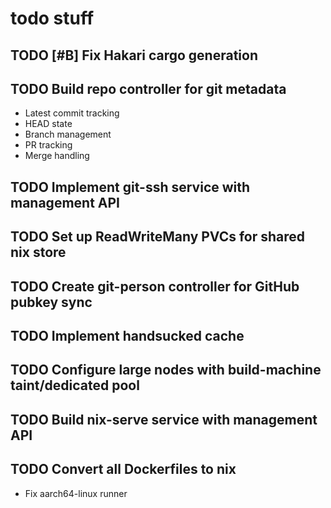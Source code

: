 * todo stuff
** TODO [#B] Fix Hakari cargo generation
** TODO Build repo controller for git metadata
  - Latest commit tracking
  - HEAD state
  - Branch management
  - PR tracking
  - Merge handling
** TODO Implement git-ssh service with management API
** TODO Set up ReadWriteMany PVCs for shared nix store
** TODO Create git-person controller for GitHub pubkey sync
** TODO Implement handsucked cache
** TODO Configure large nodes with build-machine taint/dedicated pool
** TODO Build nix-serve service with management API
** TODO Convert all Dockerfiles to nix
  - Fix aarch64-linux runner
